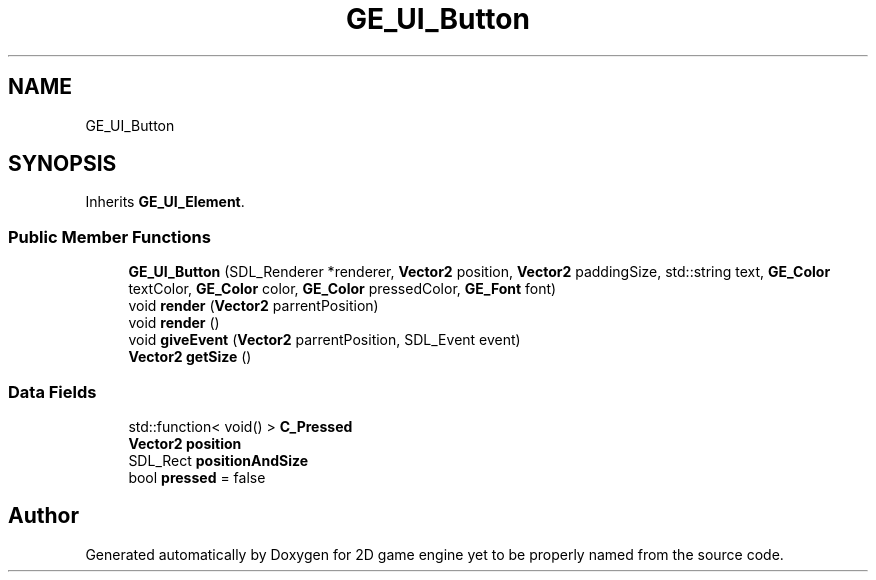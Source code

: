 .TH "GE_UI_Button" 3 "Fri May 18 2018" "Version 0.1" "2D game engine yet to be properly named" \" -*- nroff -*-
.ad l
.nh
.SH NAME
GE_UI_Button
.SH SYNOPSIS
.br
.PP
.PP
Inherits \fBGE_UI_Element\fP\&.
.SS "Public Member Functions"

.in +1c
.ti -1c
.RI "\fBGE_UI_Button\fP (SDL_Renderer *renderer, \fBVector2\fP position, \fBVector2\fP paddingSize, std::string text, \fBGE_Color\fP textColor, \fBGE_Color\fP color, \fBGE_Color\fP pressedColor, \fBGE_Font\fP font)"
.br
.ti -1c
.RI "void \fBrender\fP (\fBVector2\fP parrentPosition)"
.br
.ti -1c
.RI "void \fBrender\fP ()"
.br
.ti -1c
.RI "void \fBgiveEvent\fP (\fBVector2\fP parrentPosition, SDL_Event event)"
.br
.ti -1c
.RI "\fBVector2\fP \fBgetSize\fP ()"
.br
.in -1c
.SS "Data Fields"

.in +1c
.ti -1c
.RI "std::function< void() > \fBC_Pressed\fP"
.br
.ti -1c
.RI "\fBVector2\fP \fBposition\fP"
.br
.ti -1c
.RI "SDL_Rect \fBpositionAndSize\fP"
.br
.ti -1c
.RI "bool \fBpressed\fP = false"
.br
.in -1c

.SH "Author"
.PP 
Generated automatically by Doxygen for 2D game engine yet to be properly named from the source code\&.
